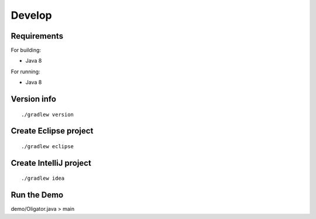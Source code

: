 Develop
-----------

Requirements
~~~~~~~~~~~~

For building:

* Java 8

For running:

* Java 8

Version info
~~~~~~~~~~~~

::

  ./gradlew version

Create Eclipse project
~~~~~~~~~~~~~~~~~~~~~~

::

  ./gradlew eclipse

Create IntelliJ project
~~~~~~~~~~~~~~~~~~~~~~~

::

  ./gradlew idea


Run the Demo
~~~~~~~~~~~~~~~~~~~~~~~~~~~~~

demo/Oligator.java > main
